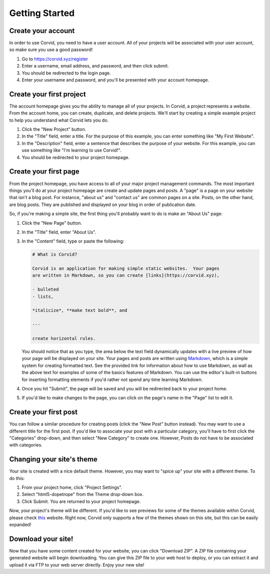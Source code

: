 Getting Started
===============

Create your account
-------------------

In order to use Corvid, you need to have a user account.  All of your projects
will be associated with your user account, so make sure you use a good password!

1. Go to https://corvid.xyz/register
2. Enter a username, email address, and password, and then click submit.
3. You should be redirected to the login page.
4. Enter your username and password, and you'll be presented with your account
   homepage.

Create your first project
-------------------------

The account homepage gives you the ability to manage all of your projects.  In
Corvid, a project represents a website.  From the account home, you can create,
duplicate, and delete projects.  We'll start by creating a simple example
project to help you understand what Corvid lets you do.

1. Click the "New Project" button.
2. In the "Title" field, enter a title.  For the purpose of this example, you
   can enter something like "My First Website".
3. In the "Description" field, enter a sentence that describes the purpose of
   your website.  For this example, you can use something like "I'm learning to
   use Corvid!".
4. You should be redirected to your project homepage.

Create your first page
----------------------

From the project homepage, you have access to all of your major project
management commands.  The most important things you'll do at your project
homepage are create and update pages and posts.  A "page" is a page on your
website that isn't a blog post.  For instance, "about us" and "contact us" are
common pages on a site.  Posts, on the other hand, are blog posts.  They are
published and displayed on your blog in order of publication date.

So, if you're making a simple site, the first thing you'll probably want to do
is make an "About Us" page:

1. Click the "New Page" button.
2. In the "Title" field, enter "About Us".
3. In the "Content" field, type or paste the following:

   .. code::

      # What is Corvid?
   
      Corvid is an application for making simple static websites.  Your pages
      are written in Markdown, so you can create [links](https://corvid.xyz),

      - bulleted
      - lists,

      *italicize*, **make text bold**, and

      ---

      create horizontal rules.

   You should notice that as you type, the area below the text field dynamically
   updates with a live preview of how your page will be displayed on your site.
   Your pages and posts are written using `Markdown
   <https://daringfireball.net/projects/markdown/>`_, which is a simple system
   for creating formatted text.  See the provided link for information about how
   to use Markdown, as wall as the above text for examples of some of the basics
   features of Markdown.  You can use the editor's built-in buttons for
   inserting formatting elements if you'd rather not spend any time learning
   Markdown.

4. Once you hit "Submit", the page will be saved and you will be redirected back
   to your project home.
5. If you'd like to make changes to the page, you can click on the page's name
   in the "Page" list to edit it.

Create your first post
----------------------

You can follow a similar procedure for creating posts (click the "New Post"
button instead).  You may want to use a different title for the first post.  If
you'd like to associate your post with a particular category, you'll have to
first click the "Categories" drop-down, and then select "New Category" to create
one.  However, Posts do not have to be associated with categories.

Changing your site's theme
--------------------------

Your site is created with a nice default theme.  However, you may want to "spice
up" your site with a different theme.  To do this:

1. From your project home, click "Project Settings".
2. Select "html5-dopetrope" from the Theme drop-down box.
3. Click Submit.  You are returned to your project homepage.

Now, your project's theme will be different.  If you'd like to see previews for
some of the themes available within Corvid, please check `this
<http://www.pelicanthemes.com/>`_ website.  Right now, Corvid only supports a
few of the themes shown on this site, but this can be easily expanded!

Download your site!
-------------------

Now that you have some content created for your website, you can click "Download
ZIP".  A ZIP file containing your generated website will begin downloading.  You
can give this ZIP file to your web host to deploy, or you can extract it and
upload it via FTP to your web server directly.  Enjoy your new site!
